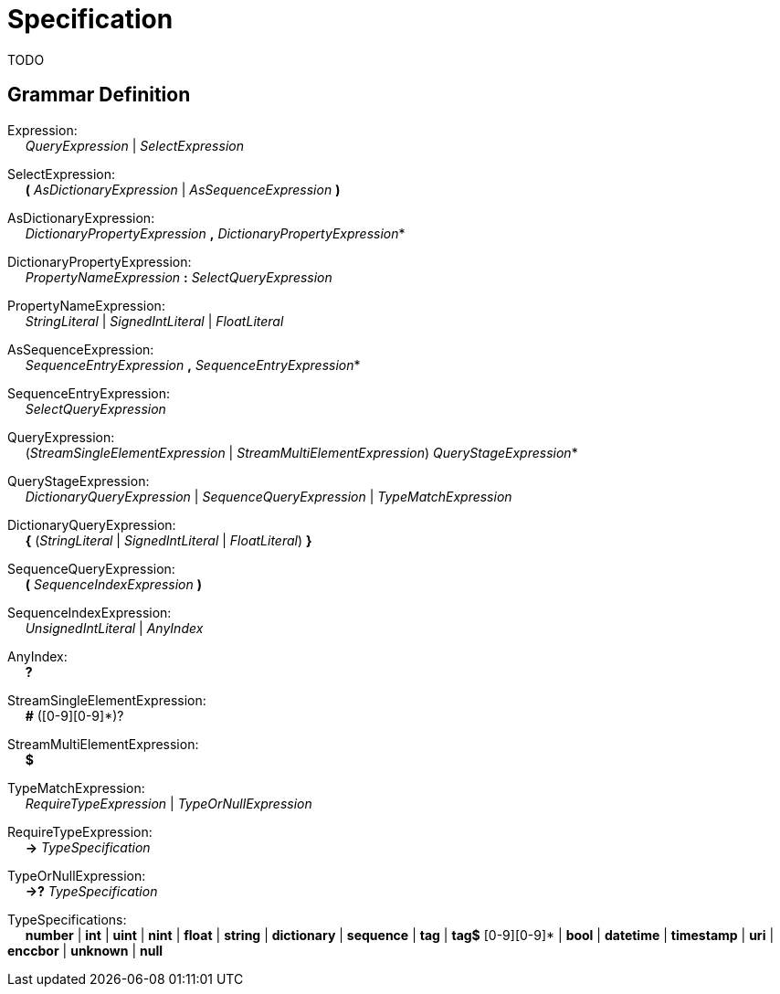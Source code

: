 # Specification

TODO

## Grammar Definition

Expression: +
{nbsp}{nbsp}{nbsp}{nbsp} _QueryExpression_ | _SelectExpression_

SelectExpression: +
{nbsp}{nbsp}{nbsp}{nbsp} *(* _AsDictionaryExpression_ | _AsSequenceExpression_ *)*

AsDictionaryExpression: +
{nbsp}{nbsp}{nbsp}{nbsp} _DictionaryPropertyExpression_ *,* _DictionaryPropertyExpression_*

DictionaryPropertyExpression: +
{nbsp}{nbsp}{nbsp}{nbsp} _PropertyNameExpression_ *:* _SelectQueryExpression_

PropertyNameExpression: +
{nbsp}{nbsp}{nbsp}{nbsp} _StringLiteral_ | _SignedIntLiteral_ | _FloatLiteral_

AsSequenceExpression: +
{nbsp}{nbsp}{nbsp}{nbsp} _SequenceEntryExpression_ *,* _SequenceEntryExpression_*

SequenceEntryExpression: +
{nbsp}{nbsp}{nbsp}{nbsp} _SelectQueryExpression_

QueryExpression: +
{nbsp}{nbsp}{nbsp}{nbsp} (_StreamSingleElementExpression_ | _StreamMultiElementExpression_) _QueryStageExpression_*

QueryStageExpression: +
{nbsp}{nbsp}{nbsp}{nbsp} _DictionaryQueryExpression_ | _SequenceQueryExpression_ | _TypeMatchExpression_

DictionaryQueryExpression: +
{nbsp}{nbsp}{nbsp}{nbsp} *{* (_StringLiteral_ | _SignedIntLiteral_ | _FloatLiteral_) *}*

SequenceQueryExpression: +
{nbsp}{nbsp}{nbsp}{nbsp} *(* _SequenceIndexExpression_ *)*

SequenceIndexExpression: +
{nbsp}{nbsp}{nbsp}{nbsp} _UnsignedIntLiteral_ | _AnyIndex_

AnyIndex: +
{nbsp}{nbsp}{nbsp}{nbsp} *?*

StreamSingleElementExpression: +
{nbsp}{nbsp}{nbsp}{nbsp} *#* ([0-9][0-9]*)?

StreamMultiElementExpression: +
{nbsp}{nbsp}{nbsp}{nbsp} *$*

TypeMatchExpression: +
{nbsp}{nbsp}{nbsp}{nbsp} _RequireTypeExpression_ | _TypeOrNullExpression_

RequireTypeExpression: +
{nbsp}{nbsp}{nbsp}{nbsp} *->* _TypeSpecification_

TypeOrNullExpression: +
{nbsp}{nbsp}{nbsp}{nbsp} *->?* _TypeSpecification_

TypeSpecifications: +
{nbsp}{nbsp}{nbsp}{nbsp} *number*
    | *int*
    | *uint*
    | *nint*
    | *float*
    | *string*
    | *dictionary*
    | *sequence*
    | *tag*
    | *tag$* [0-9][0-9]*
    | *bool*
    | *datetime*
    | *timestamp*
    | *uri*
    | *enccbor*
    | *unknown*
    | *null*
